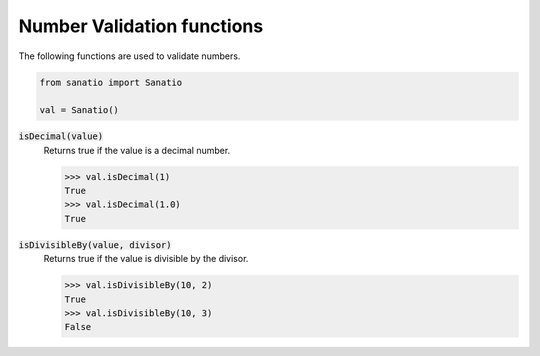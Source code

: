 Number Validation functions
===========================

The following functions are used to validate numbers.

.. code:: python
    
    from sanatio import Sanatio

    val = Sanatio()

:code:`isDecimal(value)`
    Returns true if the value is a decimal number.

    >>> val.isDecimal(1)
    True
    >>> val.isDecimal(1.0)
    True

:code:`isDivisibleBy(value, divisor)`
    Returns true if the value is divisible by the divisor.

    >>> val.isDivisibleBy(10, 2)
    True
    >>> val.isDivisibleBy(10, 3)
    False

